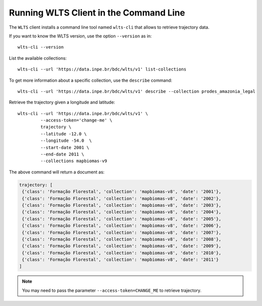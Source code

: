 ..
    This file is part of Python Client Library for WLTS.
    Copyright (C) 2023 INPE.

    This program is free software: you can redistribute it and/or modify
    it under the terms of the GNU General Public License as published by
    the Free Software Foundation, either version 3 of the License, or
    (at your option) any later version.

    This program is distributed in the hope that it will be useful,
    but WITHOUT ANY WARRANTY; without even the implied warranty of
    MERCHANTABILITY or FITNESS FOR A PARTICULAR PURPOSE. See the
    GNU General Public License for more details.

    You should have received a copy of the GNU General Public License
    along with this program. If not, see <https://www.gnu.org/licenses/gpl-3.0.html>.


Running WLTS Client in the Command Line
=======================================

The ``WLTS`` client installs a command line tool named ``wlts-cli`` that allows to retrieve trajectory data.


If you want to know the WLTS version, use the option ``--version`` as in::

    wlts-cli --version


List the available collections::

    wlts-cli --url 'https://data.inpe.br/bdc/wlts/v1' list-collections


To get more information about a specific collection, use the ``describe`` command::

    wlts-cli --url 'https://data.inpe.br/bdc/wlts/v1' describe --collection prodes_amazonia_legal


Retrieve the trajectory given a longitude and latitude::

    wlts-cli --url 'https://data.inpe.br/bdc/wlts/v1' \
             --access-token='change-me' \
             trajectory \
             --latitude -12.0 \
             --longitude -54.0  \
             --start-date 2001 \
             --end-date 2011 \
             --collections mapbiomas-v9


The above command will return a document as:

.. code-block:: shell

       trajectory: [
        {'class': 'Formação Florestal', 'collection': 'mapbiomas-v8', 'date': '2001'},
        {'class': 'Formação Florestal', 'collection': 'mapbiomas-v8', 'date': '2002'},
        {'class': 'Formação Florestal', 'collection': 'mapbiomas-v8', 'date': '2003'},
        {'class': 'Formação Florestal', 'collection': 'mapbiomas-v8', 'date': '2004'},
        {'class': 'Formação Florestal', 'collection': 'mapbiomas-v8', 'date': '2005'},
        {'class': 'Formação Florestal', 'collection': 'mapbiomas-v8', 'date': '2006'},
        {'class': 'Formação Florestal', 'collection': 'mapbiomas-v8', 'date': '2007'},
        {'class': 'Formação Florestal', 'collection': 'mapbiomas-v8', 'date': '2008'},
        {'class': 'Formação Florestal', 'collection': 'mapbiomas-v8', 'date': '2009'},
        {'class': 'Formação Florestal', 'collection': 'mapbiomas-v8', 'date': '2010'},
        {'class': 'Formação Florestal', 'collection': 'mapbiomas-v8', 'date': '2011'}
       ]

.. note::

    You may need to pass the parameter ``--access-token=CHANGE_ME`` to retrieve trajectory.

